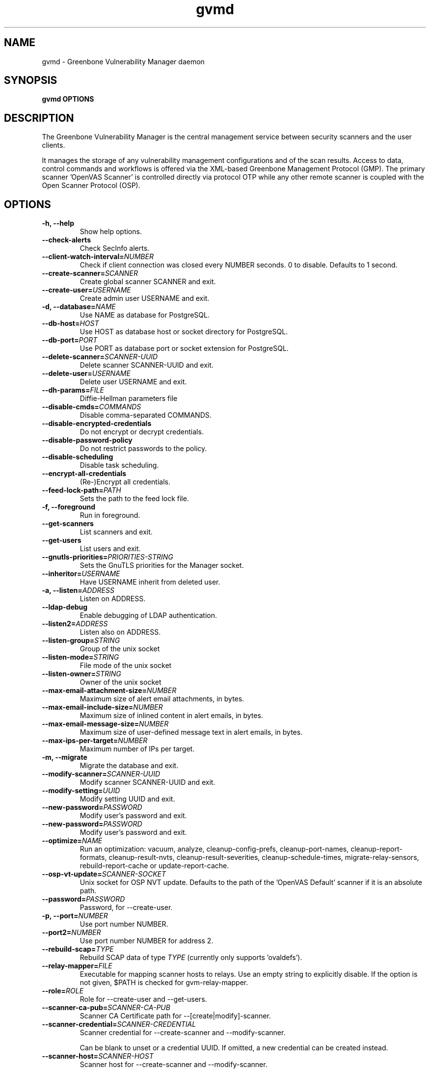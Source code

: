 .TH gvmd 8 User Manuals
.SH NAME
gvmd \- Greenbone Vulnerability Manager daemon
.SH SYNOPSIS
\fBgvmd OPTIONS
\f1
.SH DESCRIPTION
The Greenbone Vulnerability Manager is the central management service between security scanners and the user clients. 

It manages the storage of any vulnerability management configurations and of the scan results. Access to data, control commands and workflows is offered via the XML-based Greenbone Management Protocol (GMP). The primary scanner 'OpenVAS Scanner' is controlled directly via protocol OTP while any other remote scanner is coupled with the Open Scanner Protocol (OSP). 
.SH OPTIONS
.TP
\fB-h, --help\f1
Show help options.
.TP
\fB--check-alerts\f1
Check SecInfo alerts.
.TP
\fB--client-watch-interval=\fINUMBER\fB\f1
Check if client connection was closed every NUMBER seconds. 0 to disable. Defaults to 1 second.
.TP
\fB--create-scanner=\fISCANNER\fB\f1
Create global scanner SCANNER and exit.
.TP
\fB--create-user=\fIUSERNAME\fB\f1
Create admin user USERNAME and exit.
.TP
\fB-d, --database=\fINAME\fB\f1
Use NAME as database for PostgreSQL.
.TP
\fB--db-host=\fIHOST\fB\f1
Use HOST as database host or socket directory for PostgreSQL.
.TP
\fB--db-port=\fIPORT\fB\f1
Use PORT as database port or socket extension for PostgreSQL.
.TP
\fB--delete-scanner=\fISCANNER-UUID\fB\f1
Delete scanner SCANNER-UUID and exit.
.TP
\fB--delete-user=\fIUSERNAME\fB\f1
Delete user USERNAME and exit.
.TP
\fB--dh-params=\fIFILE\fB\f1
Diffie-Hellman parameters file
.TP
\fB--disable-cmds=\fICOMMANDS\fB\f1
Disable comma-separated COMMANDS.
.TP
\fB--disable-encrypted-credentials\f1
Do not encrypt or decrypt credentials.
.TP
\fB--disable-password-policy\f1
Do not restrict passwords to the policy.
.TP
\fB--disable-scheduling\f1
Disable task scheduling.
.TP
\fB--encrypt-all-credentials\f1
(Re-)Encrypt all credentials.
.TP
\fB--feed-lock-path=\fIPATH\fB\f1
Sets the path to the feed lock file.
.TP
\fB-f, --foreground\f1
Run in foreground.
.TP
\fB--get-scanners\f1
List scanners and exit.
.TP
\fB--get-users\f1
List users and exit.
.TP
\fB--gnutls-priorities=\fIPRIORITIES-STRING\fB\f1
Sets the GnuTLS priorities for the Manager socket.
.TP
\fB--inheritor=\fIUSERNAME\fB\f1
Have USERNAME inherit from deleted user.
.TP
\fB-a, --listen=\fIADDRESS\fB\f1
Listen on ADDRESS.
.TP
\fB--ldap-debug\f1
Enable debugging of LDAP authentication.
.TP
\fB--listen2=\fIADDRESS\fB\f1
Listen also on ADDRESS.
.TP
\fB--listen-group=\fISTRING\fB\f1
Group of the unix socket
.TP
\fB--listen-mode=\fISTRING\fB\f1
File mode of the unix socket
.TP
\fB--listen-owner=\fISTRING\fB\f1
Owner of the unix socket
.TP
\fB--max-email-attachment-size=\fINUMBER\fB\f1
Maximum size of alert email attachments, in bytes.
.TP
\fB--max-email-include-size=\fINUMBER\fB\f1
Maximum size of inlined content in alert emails, in bytes.
.TP
\fB--max-email-message-size=\fINUMBER\fB\f1
Maximum size of user-defined message text in alert emails, in bytes.
.TP
\fB--max-ips-per-target=\fINUMBER\fB\f1
Maximum number of IPs per target.
.TP
\fB-m, --migrate\f1
Migrate the database and exit.
.TP
\fB--modify-scanner=\fISCANNER-UUID\fB\f1
Modify scanner SCANNER-UUID and exit.
.TP
\fB--modify-setting=\fIUUID\fB\f1
Modify setting UUID and exit.
.TP
\fB--new-password=\fIPASSWORD\fB\f1
Modify user's password and exit.
.TP
\fB--new-password=\fIPASSWORD\fB\f1
Modify user's password and exit.
.TP
\fB--optimize=\fINAME\fB\f1
Run an optimization: vacuum, analyze, cleanup-config-prefs, cleanup-port-names, cleanup-report-formats, cleanup-result-nvts, cleanup-result-severities, cleanup-schedule-times, migrate-relay-sensors, rebuild-report-cache or update-report-cache.
.TP
\fB--osp-vt-update=\fISCANNER-SOCKET\fB\f1
Unix socket for OSP NVT update. Defaults to the path of the 'OpenVAS Default' scanner if it is an absolute path.
.TP
\fB--password=\fIPASSWORD\fB\f1
Password, for --create-user.
.TP
\fB-p, --port=\fINUMBER\fB\f1
Use port number NUMBER.
.TP
\fB--port2=\fINUMBER\fB\f1
Use port number NUMBER for address 2.
.TP
\fB--rebuild-scap=\fITYPE\fB\f1
Rebuild SCAP data of type \fITYPE\f1 (currently only supports 'ovaldefs'). 
.TP
\fB--relay-mapper=\fIFILE\fB\f1
Executable for mapping scanner hosts to relays. Use an empty string to explicitly disable. If the option is not given, $PATH is checked for gvm-relay-mapper. 
.TP
\fB--role=\fIROLE\fB\f1
Role for --create-user and --get-users.
.TP
\fB--scanner-ca-pub=\fISCANNER-CA-PUB\fB\f1
Scanner CA Certificate path for --[create|modify]-scanner.
.TP
\fB--scanner-credential=\fISCANNER-CREDENTIAL\fB\f1
Scanner credential for --create-scanner and --modify-scanner.

Can be blank to unset or a credential UUID. If omitted, a new credential can be created instead.
.TP
\fB--scanner-host=\fISCANNER-HOST\fB\f1
Scanner host for --create-scanner and --modify-scanner.
.TP
\fB--scanner-key-priv=\fISCANNER-KEY-PRIVATE\fB\f1
Scanner private key path for --[create|modify]-scanner if --scanner-credential is not given.
.TP
\fB--scanner-key-pub=\fISCANNER-KEY-PUBLIC\fB\f1
Scanner Certificate path for --[create|modify]-scanner if --scanner-credential is not given.
.TP
\fB--scanner-name=\fINAME\fB\f1
Name for --modify-scanner.
.TP
\fB--scanner-port=\fISCANNER-PORT\fB\f1
Scanner port for --create-scanner and --modify-scanner.
.TP
\fB--scanner-type=\fISCANNER-TYPE\fB\f1
Scanner type for --create-scanner and --modify-scanner.

Either 'OpenVAS', 'OSP', 'GMP', 'OSP-Sensor' or a number as used in GMP.
.TP
\fB--scanner-connection-retry=\fINUMBER\fB\f1
Number of auto retries if scanner connection is lost in a running task.
.TP
\fB--schedule-timeout=\fITIME\fB\f1
Time out tasks that are more than TIME minutes overdue. -1 to disable, 0 for minimum time.
.TP
\fB--secinfo-commit-size=\fINUMBER\fB\f1
During CERT and SCAP sync, commit updates to the database every NUMBER items, 0 for unlimited.
.TP
\fB--slave-commit-size=\fINUMBER\fB\f1
During slave updates, commit after every NUMBER updated results and hosts, 0 for unlimited.
.TP
\fB-c, --unix-socket=\fIFILENAME\fB\f1
Listen on UNIX socket at FILENAME.
.TP
\fB--user=\fIUSERNAME\fB\f1
User for --new-password.
.TP
\fB--value=\fIVALUE\fB\f1
User for --new-password.
.TP
\fB--verbose\f1
Has no effect. See INSTALL.md for logging config.
.TP
\fB--verify-scanner=\fISCANNER-UUID\fB\f1
Verify scanner SCANNER-UUID and exit.
.TP
\fB--version\f1
Print version and exit.
.SH SIGNALS
SIGHUP causes gvmd to rebuild the database with information from the Scanner (openvas).
.SH EXAMPLES
gvmd --port 1241

Serve GMP clients on port 1241 and connect to an OpenVAS scanner via the default OTP file socket.
.SH SEE ALSO
\fBopenvas(8)\f1, \fBgsad(8)\f1, \fBospd-openvas(8)\f1, \fBgreenbone-certdata-sync(8)\f1, \fBgreenbone-scapdata-sync(8)\f1, 
.SH MORE INFORMATION
The canonical places where you will find more information about the Greenbone Vulnerability Manager are: 

\fBhttps://community.greenbone.net\f1 (Community Portal) 

\fBhttps://github.com/greenbone\f1 (Development Platform) 

\fBhttps://www.greenbone.net\f1 (Greenbone Website) 
.SH COPYRIGHT
The Greenbone Vulnerability Manager is released under the GNU GPL, version 2, or, at your option, any later version. 
